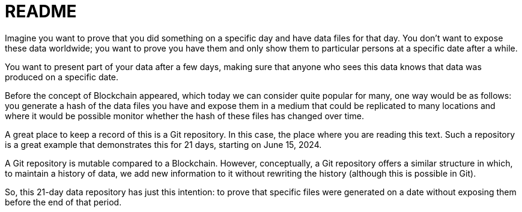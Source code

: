 = README
:nofooter:

Imagine you want to prove that you did something on a specific day and have data files for that day. You don’t want to expose these data worldwide; you want to prove you have them and only show them to particular persons at a specific date after a while.

You want to present part of your data after a few days, making sure that anyone who sees this data knows that data was produced on a specific date.

Before the concept of Blockchain appeared, which today we can consider quite popular for many, one way would be as follows: you generate a hash of the data files you have and expose them in a medium that could be replicated to many locations and where it would be possible monitor whether the hash of these files has changed over time.

A great place to keep a record of this is a Git repository. In this case,
ifndef::video[]
the place where you are reading this text. Such a repository
endif::[]
ifdef::video[]
the Git repository in which the text of this video was generated, you can see the link in the QR code below,
endif::[]
is a great example that demonstrates this for 21 days, starting on June 15, 2024.

A Git repository is mutable compared to a Blockchain. However, conceptually, a Git repository offers a similar structure in which, to maintain a history of data, we add new information to it without rewriting the history (although this is possible in Git).

ifndef::video[]
So, this 21-day data repository has just this intention:
endif::[]
ifdef::video[]
So, my 21-day data repository’s intention is just this:
endif::[]
to prove that specific files were generated on a date without exposing them before the end of that period.

ifdef::video[]
I intend to explore the comparison between Git repositories and Blockchain even more deeply. So, if you are interested in topics such as Blockchain, which I like to expose technically, follow me on this channel and leave a comment to let me know if this topic interests you.
endif::[]
